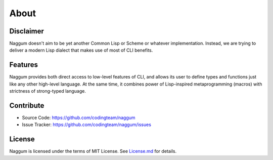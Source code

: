 About
=====

Disclaimer
----------

Naggum doesn't aim to be yet another Common Lisp or Scheme or whatever
implementation. Instead, we are trying to deliver a modern Lisp dialect that
makes use of most of CLI benefits.

Features
--------

Naggum provides both direct access to low-level features of CLI, and allows its
user to define types and functions just like any other high-level language. At
the same time, it combines power of Lisp-inspired metaprogramming (macros) with
strictness of strong-typed language.

Contribute
----------

- Source Code: https://github.com/codingteam/naggum
- Issue Tracker: https://github.com/codingteam/naggum/issues

License
-------

Naggum is licensed under the terms of MIT License. See `License.md`_ for
details.

.. _License.md: https://github.com/codingteam/naggum/blob/develop/License.md
